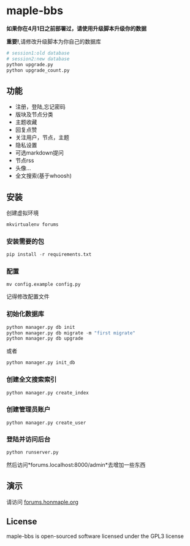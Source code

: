 * maple-bbs

  [[LICENSE][https://img.shields.io/badge/license-GPL3.0-blue.svg]]
  [[https://www.python.org][https://img.shields.io/badge/python-3.4-brightgreen.svg]]

  [[https://raw.githubusercontent.com/honmaple/maple-bbs/master/screenshooter/index.png]]
  [[https://raw.githubusercontent.com/honmaple/maple-bbs/master/screenshooter/board.png]]
  [[https://raw.githubusercontent.com/honmaple/maple-bbs/master/screenshooter/ask.png]]

   *如果你在4月1日之前部署过，请使用升级脚本升级你的数据*

   *重要!*,请修改升级脚本为你自己的数据库
   #+BEGIN_SRC sh
    # session1:old database
    # session2:new database
    python upgrade.py
    python upgrade_count.py
   #+END_SRC

** 功能
   + 注册，登陆,忘记密码
   + 版块及节点分类
   + 主题收藏
   + 回复点赞
   + 关注用户，节点，主题
   + 隐私设置
   + 可选markdown提问
   + 节点rss
   + 头像...
   + 全文搜索(基于whoosh)

** 安装
   创建虚拟环境

   #+BEGIN_SRC sh
    mkvirtualenv forums
   #+END_SRC

*** 安装需要的包
    #+BEGIN_SRC python
    pip install -r requirements.txt
    #+END_SRC

*** 配置
    #+BEGIN_SRC shell
    mv config.example config.py
    #+END_SRC
    记得修改配置文件

*** 初始化数据库
    #+BEGIN_SRC python
    python manager.py db init
    python manager.py db migrate -m "first migrate"
    python manager.py db upgrade
    #+END_SRC
    或者
    #+BEGIN_SRC sh
    python manager.py init_db
    #+END_SRC

*** 创建全文搜索索引
    #+BEGIN_SRC sh
    python manager.py create_index
    #+END_SRC

*** 创建管理员账户
    #+BEGIN_SRC shell
    python manager.py create_user
    #+END_SRC

*** 登陆并访问后台
    #+BEGIN_SRC sh
    python runserver.py
    #+END_SRC
    然后访问*forums.localhost:8000/admin*去增加一些东西

** 演示
   请访问 [[https://forums.honmaple.org][forums.honmaple.org]]

** License
   maple-bbs is open-sourced software licensed under the GPL3 license
